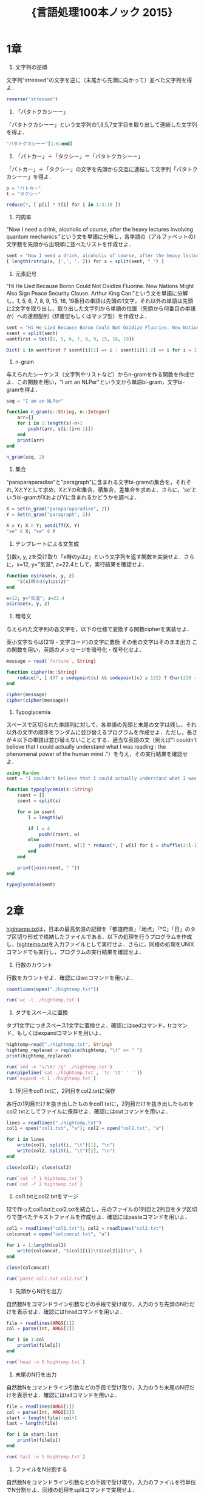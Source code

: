 #+TITLE: \Huge{言語処理100本ノック 2015}

* 1章
00. 文字列の逆順
文字列"stressed"の文字を逆に（末尾から先頭に向かって）並べた文字列を得よ．
#+BEGIN_SRC julia
reverse("stressed")
#+END_SRC

01. 「パタトクカシーー」
「パタトクカシーー」という文字列の1,3,5,7文字目を取り出して連結した文字列を得よ．
#+BEGIN_SRC julia
"パタトクカシーー"[1:6:end]
#+END_SRC

02. 「パトカー」＋「タクシー」＝「パタトクカシーー」
「パトカー」＋「タクシー」の文字を先頭から交互に連結して文字列「パタトクカシーー」を得よ．
#+BEGIN_SRC julia
p = "パトカー"
t = "タクシー"

reduce(*, [ p[i] * t[i] for i in 1:3:10 ])
#+END_SRC

03. 円周率
"Now I need a drink, alcoholic of course, after the heavy lectures involving quantum mechanics."という文を単語に分解し，各単語の（アルファベットの）文字数を先頭から出現順に並べたリストを作成せよ．
#+BEGIN_SRC julia
sent = "Now I need a drink, alcoholic of course, after the heavy lectures involving quantum mechanics."
[ length(rstrip(x, [',', '.'])) for x = split(sent, " ") ]
#+END_SRC

04. 元素記号
"Hi He Lied Because Boron Could Not Oxidize Fluorine. New Nations Might Also Sign Peace Security Clause. Arthur King Can."という文を単語に分解し，1, 5, 6, 7, 8, 9, 15, 16, 19番目の単語は先頭の1文字，それ以外の単語は先頭に2文字を取り出し，取り出した文字列から単語の位置（先頭から何番目の単語か）への連想配列（辞書型もしくはマップ型）を作成せよ．
#+BEGIN_SRC julia
sent = "Hi He Lied Because Boron Could Not Oxidize Fluorine. New Nations Might Also Sign Peace Security Clause. Arthur King Can."
ssent = split(sent)
wantfirst = Set([1, 5, 6, 7, 8, 9, 15, 16, 19])

Dict( i in wantfirst ? ssent[i][1] => i : ssent[i][1:2] => i for i = 1:length(ssent) )
#+END_SRC

05. n-gram
与えられたシーケンス（文字列やリストなど）からn-gramを作る関数を作成せよ．この関数を用い，"I am an NLPer"という文から単語bi-gram，文字bi-gramを得よ．
#+BEGIN_SRC julia
seq = "I am an NLPer"

function n_gram(s::String, n::Integer)
    arr=[]
    for i in 1:length(s)-n+1
        push!(arr, s[i:(i+n-1)])
    end
    print(arr)
end

n_gram(seq, 2)
#+END_SRC

06. 集合
"paraparaparadise"と"paragraph"に含まれる文字bi-gramの集合を，それぞれ, XとYとして求め，XとYの和集合，積集合，差集合を求めよ．さらに，'se'というbi-gramがXおよびYに含まれるかどうかを調べよ．
#+BEGIN_SRC julia
X = Set(n_gram("paraparaparadise", 2))
Y = Set(n_gram("paragraph", 2))

X ∪ Y; X ∩ Y; setdiff(X, Y)
"se" ∈ X; "se" ∈ Y
#+END_SRC

07. テンプレートによる文生成
引数x, y, zを受け取り「x時のyはz」という文字列を返す関数を実装せよ．さらに，x=12, y="気温", z=22.4として，実行結果を確認せよ．
#+BEGIN_SRC julia
function osirase(x, y, z)
    "$(x)時の$(y)は$(z)"
end

x=12; y="気温"; z=22.4
osirase(x, y, z)
#+END_SRC

08. 暗号文
与えられた文字列の各文字を，以下の仕様で変換する関数cipherを実装せよ．

英小文字ならば(219 - 文字コード)の文字に置換
その他の文字はそのまま出力
この関数を用い，英語のメッセージを暗号化・復号化せよ．
#+BEGIN_SRC julia
message = read(`fortune`, String)

function cipher(m::String)
    reduce(*, [ (97 ≤ codepoint(c) && codepoint(c) ≤ 122) ? Char(219 - codepoint(c)) : c  for c = m ])
end

cipher(message)
cipher(cipher(message))
#+END_SRC

09. Typoglycemia
スペースで区切られた単語列に対して，各単語の先頭と末尾の文字は残し，それ以外の文字の順序をランダムに並び替えるプログラムを作成せよ．ただし，長さが４以下の単語は並び替えないこととする．適当な英語の文（例えば"I couldn't believe that I could actually understand what I was reading : the phenomenal power of the human mind ."）を与え，その実行結果を確認せよ．
#+BEGIN_SRC julia
using Random
sent = "I couldn't believe that I could actually understand what I was reading : the phenomenal power of the human mind ."

function typoglycemia(s::String)
    rsent = []
    ssent = split(s)

    for w in ssent
        l = length(w)

        if l ≤ 4
            push!(rsent, w)
        else
            push!(rsent, w[1] * reduce(*, [ w[i] for i = shuffle(2:l-1) ]) * w[end])
        end
    end

    print(join(rsent, " "))
end

typoglycemia(sent)
#+END_SRC

* 2章
[[http://www.cl.ecei.tohoku.ac.jp/nlp100/data/hightemp.txt][hightemp.txt]]は，日本の最高気温の記録を「都道府県」「地点」「℃」「日」のタブ区切り形式で格納したファイルである．以下の処理を行うプログラムを作成し，[[http://www.cl.ecei.tohoku.ac.jp/nlp100/data/hightemp.txt][hightemp.txt]]を入力ファイルとして実行せよ．さらに，同様の処理をUNIXコマンドでも実行し，プログラムの実行結果を確認せよ．

10. 行数のカウント
行数をカウントせよ．確認にはwcコマンドを用いよ．
#+BEGIN_SRC julia
countlines(open("./hightemp.txt"))

run(`wc -l ./hightemp.txt`)
#+END_SRC

11. タブをスペースに置換
タブ1文字につきスペース1文字に置換せよ．確認にはsedコマンド，trコマンド，もしくはexpandコマンドを用いよ．
#+BEGIN_SRC julia
hightemp=read("./hightemp.txt", String)
hightemp_replaced = replace(hightemp, "\t" => " ")
print(hightemp_replaced)

run(`sed -e "s/\t/ /g" ./hightemp.txt`)
run(pipeline(`cat ./hightemp.txt`, `tr '\t' ' '`))
run(`expand -t 1 ./hightemp.txt`)
#+END_SRC

12. 1列目をcol1.txtに，2列目をcol2.txtに保存
各行の1列目だけを抜き出したものをcol1.txtに，2列目だけを抜き出したものをcol2.txtとしてファイルに保存せよ．確認にはcutコマンドを用いよ．
#+BEGIN_SRC julia
lines = readlines("./hightemp.txt")
col1 = open("col1.txt", "a"); col2 = open("col2.txt", "a")

for i in lines
    write(col1, split(i, "\t")[1], "\n")
    write(col2, split(i, "\t")[2], "\n")
end

close(col1); close(col2)

run(`cut -f 1 hightemp.txt`)
run(`cut -f 2 hightemp.txt`)
#+END_SRC

13. col1.txtとcol2.txtをマージ
12で作ったcol1.txtとcol2.txtを結合し，元のファイルの1列目と2列目をタブ区切りで並べたテキストファイルを作成せよ．確認にはpasteコマンドを用いよ．
#+BEGIN_SRC julia
col1 = readlines("col1.txt"); col2 = readlines("col2.txt")
colconcat = open("colconcat.txt", "a")

for i = 1:length(col1)
    write(colconcat, "$(col1[i])\t$(col2[i])\n", )
end

close(colconcat)

run(`paste col1.txt col2.txt`)
#+END_SRC

14. 先頭からN行を出力
自然数Nをコマンドライン引数などの手段で受け取り，入力のうち先頭のN行だけを表示せよ．確認にはheadコマンドを用いよ．
#+BEGIN_SRC julia
file = readlines(ARGS[1])
col = parse(Int, ARGS[2])

for i in 1:col
    println(file[i])
end

run(`head -n 5 hightemp.txt`)
#+END_SRC

15. 末尾のN行を出力
自然数Nをコマンドライン引数などの手段で受け取り，入力のうち末尾のN行だけを表示せよ．確認にはtailコマンドを用いよ．
#+BEGIN_SRC julia
file = readlines(ARGS[1])
col = parse(Int, ARGS[2])
start = length(file)-col+1
last = length(file)

for i in start:last
    println(file[i])
end

run(`tail -n 5 hightemp.txt`)
#+END_SRC

16. ファイルをN分割する
自然数Nをコマンドライン引数などの手段で受け取り，入力のファイルを行単位でN分割せよ．同様の処理をsplitコマンドで実現せよ．
#+BEGIN_SRC julia
temp = readlines("hightemp.txt", keep=true)
l = length(temp)
n = parse(Int, ARGS[1])
s = l ÷ n
r = l % n
arr = [ x ≤ r ? s + 1 : s for x = 1:n ]

for (index, line) in enumerate(arr)
    start = reduce(+, arr[1:index]) - line + 1
    last = start + line - 1

    write("divide_$(index).txt", reduce(*, temp[start:last]))
end

run(`split -l 5 hightemp.txt divide`)
#+END_SRC

17. １列目の文字列の異なり
1列目の文字列の種類（異なる文字列の集合）を求めよ．確認にはsort, uniqコマンドを用いよ．
#+BEGIN_SRC julia
Set(readlines("col1.txt"))

run(pipeline(`sort col1.txt`, `uniq`))
#+END_SRC

18. 各行を3コラム目の数値の降順にソート
各行を3コラム目の数値の逆順で整列せよ（注意: 各行の内容は変更せずに並び替えよ）．確認にはsortコマンドを用いよ（この問題はコマンドで実行した時の結果と合わなくてもよい）．
#+BEGIN_SRC julia
hightemp = readlines("hightemp.txt")

sort(hightemp, by = x -> split(x)[3], rev = true)

run(`sort -k 3 -r hightemp.txt`)
#+END_SRC

19. 各行の1コラム目の文字列の出現頻度を求め，出現頻度の高い順に並べる
各行の1列目の文字列の出現頻度を求め，その高い順に並べて表示せよ．確認にはcut, uniq, sortコマンドを用いよ．
#+BEGIN_SRC julia
col1 = readlines("col1.txt")
col1s = Set(readlines("col1.txt"))

sort([ "$(count(x -> i == x, col1))" * " " * i for i = col1s ], by = x -> split(x)[1], rev = true)

run(pipeline(`cut -f 1 hightemp.txt`, `sort`, `uniq -c`, `sort -k 1 -r`))
#+END_SRC

* 3章
Wikipediaの記事を以下のフォーマットで書き出したファイル[[http://www.cl.ecei.tohoku.ac.jp/nlp100/data/jawiki-country.json.gz][jawiki-country.json.gz]]がある．
- 1行に1記事の情報がJSON形式で格納される
- 各行には記事名が"title"キーに，記事本文が"text"キーの辞書オブジェクトに格納され，そのオブジェクトがJSON形式で書き出される
- ファイル全体はgzipで圧縮される
以下の処理を行うプログラムを作成せよ．

20. JSONデータの読み込み
Wikipedia記事のJSONファイルを読み込み，「イギリス」に関する記事本文を表示せよ．問題21-29では，ここで抽出した記事本文に対して実行せよ．
#+BEGIN_SRC julia
Pkg.add("JSON")
using JSON
run(`wget http://www.cl.ecei.tohoku.ac.jp/nlp100/data/jawiki-country.json.gz`)
run(`gunzip jawiki-country.json.gz`)
wiki = open("./jawiki-country.json", "r")

for l in eachline(wiki)
    title = JSON.parse(l)["title"]
    if title == "イギリス"
        global text = JSON.parse(l)["text"]
        break
    else
        continue
    end
end
#+END_SRC

21. カテゴリ名を含む行を抽出
記事中でカテゴリ名を宣言している行を抽出せよ．
#+BEGIN_SRC julia
m = eachmatch(r"^.*Category.*$"m, text)
c = collect(m)

matcharr = [ x.match for x = c ]
#+END_SRC

22. カテゴリ名の抽出
記事のカテゴリ名を（行単位ではなく名前で）抽出せよ．
#+BEGIN_SRC julia
reg = r"Category:(?<catname>.*?)(\|\*)?\]\]"
[ match(reg, x)[1]  for x = matcharr ]
#+END_SRC

23. セクション構造
記事中に含まれるセクション名とそのレベル（例えば"== セクション名 =="なら1）を表示せよ．
#+BEGIN_SRC julia
m = eachmatch(r"^(==+)([^=]+?)(=+)$"m, text)
c = collect(m)

[ s[2] * " " * "$(length(s[1]))" for s = c ]
#+END_SRC

24. ファイル参照の抽出
記事から参照されているメディアファイルをすべて抜き出せ．
#+BEGIN_SRC julia
m = eachmatch(r"(ファイル|File):([^|]+?)\|"m, text)
file = collect(m)

[ i[2] for i in file ]
#+END_SRC

25. テンプレートの抽出
記事中に含まれる「基礎情報」テンプレートのフィールド名と値を抽出し，辞書オブジェクトとして格納せよ．
#+BEGIN_SRC julia
m = match(r"基礎情報 国\n\|(.*?)}}\n'''"s, text)

basic = m.captures[1]
baseinfo = Dict()

Dict( split(i, " = ")[1] => split(i, " = ")[2] for i in split(basic, "\n|") )
for i in split(basic, "\n|")
    field = split(i, " = ")[1]
    val = split(i, " = ")[2]
    push!(baseinfo, field => val)
end

baseinfo
#+END_SRC

26. 強調マークアップの除去
25の処理時に，テンプレートの値からMediaWikiの強調マークアップ（弱い強調，強調，強い強調のすべて）を除去してテキストに変換せよ（参考: [[http://ja.wikipedia.org/wiki/Help:%E6%97%A9%E8%A6%8B%E8%A1%A8][マークアップ早見表]]）．
#+BEGIN_SRC julia
baseinfo2 = Dict()

for i in split(basic, "\n|")
    field = split(i, " = ")[1]
    val = split(i, " = ")[2]
    val2 = replace(val, r"'{2,5}" => "" )

    push!(baseinfo2, field => val2)
end

baseinfo2
#+END_SRC

27. 内部リンクの除去
26の処理に加えて，テンプレートの値からMediaWikiの内部リンクマークアップを除去し，テキストに変換せよ（参考: [[http://ja.wikipedia.org/wiki/Help:%E6%97%A9%E8%A6%8B%E8%A1%A8][マークアップ早見表]]）．
#+BEGIN_SRC julia
baseinfo3 = Dict()

for i in split(basic, "\n|")
    field = split(i, " = ")[1]
    val = split(i, " = ")[2]
    val2 = replace(val, r"'{2,5}" => "" )
    val3 = replace(val2, r"\[\[(?<res>[^|\[\]]+)\]\]" => s"\g<res>" )
    val3 = replace(val3, r"\[\[[^|\[\]]+\|(?<res>[^|\[\]]+)\]\]" => s"\g<res>" )

    push!(baseinfo3, field => val3)
end

baseinfo3
#+END_SRC

28. MediaWikiマークアップの除去
27の処理に加えて，テンプレートの値からMediaWikiマークアップを可能な限り除去し，国の基本情報を整形せよ．
#+BEGIN_SRC julia
baseinfo4 = Dict()

for i in split(basic, "\n|")
    field = split(i, " = ")[1]
    val = split(i, " = ")[2]
    val2 = replace(val, r"'{2,5}" => "" )
    val3 = replace(val2, r"\[\[(?<res>[^|\[\]]+)\]\]" => s"\g<res>" )
    val4 = replace(val3, r"\[\[[^\[\]]+\|(?<res>[^|\[\]]+)\]\]" => s"\g<res>" )
    val4 = replace(val4, r"\[http://.*?(?<res> .+)\]" => s"\g<res>" )
    val4 = replace(val4, r"\{\{[^|]+\|[^|]+\|(?<res>[^|]+)\}\}" => s"\g<res>" )
    val4 = replace(val4, r"<br ?/>" => "" )
    val4 = replace(val4, r"</?ref.*?>" => "" )

    push!(baseinfo4, field => val4)
end

baseinfo4
#+END_SRC

29. 国旗画像のURLを取得する
テンプレートの内容を利用し，国旗画像のURLを取得せよ．（ヒント: [[http://www.mediawiki.org/wiki/API:Main_page/ja][MediaWiki API]]の[[http://www.mediawiki.org/wiki/API:Properties/ja#imageinfo_.2F_ii][imageinfo]]を呼び出して，ファイル参照をURLに変換すればよい）
#+BEGIN_SRC julia
using HTTP
using JSON
flag = baseinfo4["国旗画像"]

request = "https://www.mediawiki.org/w/api.php" *
    "?action=query" *
    "&format=json" *
    "&titles=File:" *
    HTTP.URIs.escapeuri(flag) *
    "&prop=imageinfo" *
    "&iiprop=url"

r = HTTP.request("GET", request)

res = String(r.body)
url = JSON.parse(res)["query"]["pages"]["-1"]["imageinfo"][1]["url"]
#+END_SRC

* 4章
夏目漱石の小説『吾輩は猫である』の文章（[[http://www.cl.ecei.tohoku.ac.jp/nlp100/data/neko.txt][neko.txt]]）をMeCabを使って形態素解析し，その結果をneko.txt.mecabというファイルに保存せよ．このファイルを用いて，以下の問に対応するプログラムを実装せよ．

なお，問題37, 38, 39は[[http://matplotlib.org/][matplotlib]]もしくは[[http://www.gnuplot.info/][Gnuplot]]を用いるとよい．

30. 形態素解析結果の読み込み
形態素解析結果（neko.txt.mecab）を読み込むプログラムを実装せよ．ただし，各形態素は表層形（surface），基本形（base），品詞（pos），品詞細分類1（pos1）をキーとするマッピング型に格納し，1文を形態素（マッピング型）のリストとして表現せよ．第4章の残りの問題では，ここで作ったプログラムを活用せよ．
#+BEGIN_SRC julia
nekores=[]
open("./neko.txt.mecab") do io
    while !eof(io)
        sentence = readuntil(io, "EOS\n")

        if sentence == ""
            continue
        end

        tangos = filter(x -> x ≠ "" , split(sentence, "\n"))
        sentlist = []

        for i in tangos
            spl1 = split(i, "\t"); spl2 = split(spl1[2], ",")

            surface = spl1[1]
            base = spl2[7]
            pos = spl2[1]
            pos1 = spl2[2]
            push!(sentlist, Dict("surface" => surface, "base" => base, "pos" => pos, "pos1" => pos1))
        end

        push!(nekores, sentlist)
    end
end

nekores
#+END_SRC

31. 動詞
動詞の表層形をすべて抽出せよ．

32. 動詞の原形
動詞の原形をすべて抽出せよ．

33. サ変名詞
サ変接続の名詞をすべて抽出せよ．

34. 「AのB」
2つの名詞が「の」で連結されている名詞句を抽出せよ．

35. 名詞の連接
名詞の連接（連続して出現する名詞）を最長一致で抽出せよ．

36. 単語の出現頻度
文章中に出現する単語とその出現頻度を求め，出現頻度の高い順に並べよ．

37. 頻度上位10語
出現頻度が高い10語とその出現頻度をグラフ（例えば棒グラフなど）で表示せよ．

38. ヒストグラム
単語の出現頻度のヒストグラム（横軸に出現頻度，縦軸に出現頻度をとる単語の種類数を棒グラフで表したもの）を描け．

39. Zipfの法則
単語の出現頻度順位を横軸，その出現頻度を縦軸として，両対数グラフをプロットせよ．

* 5章
夏目漱石の小説『吾輩は猫である』の文章（neko.txt）をCaboChaを使って係り受け解析し，その結果をneko.txt.cabochaというファイルに保存せよ．このファイルを用いて，以下の問に対応するプログラムを実装せよ．

40. 係り受け解析結果の読み込み（形態素）
形態素を表すクラスMorphを実装せよ．このクラスは表層形（surface），基本形（base），品詞（pos），品詞細分類1（pos1）をメンバ変数に持つこととする．さらに，CaboChaの解析結果（neko.txt.cabocha）を読み込み，各文をMorphオブジェクトのリストとして表現し，3文目の形態素列を表示せよ．

41. 係り受け解析結果の読み込み（文節・係り受け）
40に加えて，文節を表すクラスChunkを実装せよ．このクラスは形態素（Morphオブジェクト）のリスト（morphs），係り先文節インデックス番号（dst），係り元文節インデックス番号のリスト（srcs）をメンバ変数に持つこととする．さらに，入力テキストのCaboChaの解析結果を読み込み，１文をChunkオブジェクトのリストとして表現し，8文目の文節の文字列と係り先を表示せよ．第5章の残りの問題では，ここで作ったプログラムを活用せよ．

42. 係り元と係り先の文節の表示
係り元の文節と係り先の文節のテキストをタブ区切り形式ですべて抽出せよ．ただし，句読点などの記号は出力しないようにせよ．

43. 名詞を含む文節が動詞を含む文節に係るものを抽出
名詞を含む文節が，動詞を含む文節に係るとき，これらをタブ区切り形式で抽出せよ．ただし，句読点などの記号は出力しないようにせよ．

44. 係り受け木の可視化
与えられた文の係り受け木を有向グラフとして可視化せよ．可視化には，係り受け木をDOT言語に変換し，Graphvizを用いるとよい．また，Pythonから有向グラフを直接的に可視化するには，pydotを使うとよい．

45. 動詞の格パターンの抽出
今回用いている文章をコーパスと見なし，日本語の述語が取りうる格を調査したい． 動詞を述語，動詞に係っている文節の助詞を格と考え，述語と格をタブ区切り形式で出力せよ． ただし，出力は以下の仕様を満たすようにせよ．

動詞を含む文節において，最左の動詞の基本形を述語とする
述語に係る助詞を格とする
述語に係る助詞（文節）が複数あるときは，すべての助詞をスペース区切りで辞書順に並べる
「吾輩はここで始めて人間というものを見た」という例文（neko.txt.cabochaの8文目）を考える． この文は「始める」と「見る」の２つの動詞を含み，「始める」に係る文節は「ここで」，「見る」に係る文節は「吾輩は」と「ものを」と解析された場合は，次のような出力になるはずである．

始める  で
見る    は を
このプログラムの出力をファイルに保存し，以下の事項をUNIXコマンドを用いて確認せよ．

コーパス中で頻出する述語と格パターンの組み合わせ
「する」「見る」「与える」という動詞の格パターン（コーパス中で出現頻度の高い順に並べよ）
46. 動詞の格フレーム情報の抽出
45のプログラムを改変し，述語と格パターンに続けて項（述語に係っている文節そのもの）をタブ区切り形式で出力せよ．45の仕様に加えて，以下の仕様を満たすようにせよ．

項は述語に係っている文節の単語列とする（末尾の助詞を取り除く必要はない）
述語に係る文節が複数あるときは，助詞と同一の基準・順序でスペース区切りで並べる
「吾輩はここで始めて人間というものを見た」という例文（neko.txt.cabochaの8文目）を考える． この文は「始める」と「見る」の２つの動詞を含み，「始める」に係る文節は「ここで」，「見る」に係る文節は「吾輩は」と「ものを」と解析された場合は，次のような出力になるはずである．

始める  で      ここで
見る    は を   吾輩は ものを
47. 機能動詞構文のマイニング
動詞のヲ格にサ変接続名詞が入っている場合のみに着目したい．46のプログラムを以下の仕様を満たすように改変せよ．

「サ変接続名詞+を（助詞）」で構成される文節が動詞に係る場合のみを対象とする
述語は「サ変接続名詞+を+動詞の基本形」とし，文節中に複数の動詞があるときは，最左の動詞を用いる
述語に係る助詞（文節）が複数あるときは，すべての助詞をスペース区切りで辞書順に並べる
述語に係る文節が複数ある場合は，すべての項をスペース区切りで並べる（助詞の並び順と揃えよ）
例えば「別段くるにも及ばんさと、主人は手紙に返事をする。」という文から，以下の出力が得られるはずである．

返事をする      と に は        及ばんさと 手紙に 主人は
このプログラムの出力をファイルに保存し，以下の事項をUNIXコマンドを用いて確認せよ．

コーパス中で頻出する述語（サ変接続名詞+を+動詞）
コーパス中で頻出する述語と助詞パターン
48. 名詞から根へのパスの抽出
文中のすべての名詞を含む文節に対し，その文節から構文木の根に至るパスを抽出せよ． ただし，構文木上のパスは以下の仕様を満たすものとする．

各文節は（表層形の）形態素列で表現する
パスの開始文節から終了文節に至るまで，各文節の表現を"->"で連結する
「吾輩はここで始めて人間というものを見た」という文（neko.txt.cabochaの8文目）から，次のような出力が得られるはずである．

吾輩は -> 見た
ここで -> 始めて -> 人間という -> ものを -> 見た
人間という -> ものを -> 見た
ものを -> 見た
49. 名詞間の係り受けパスの抽出
文中のすべての名詞句のペアを結ぶ最短係り受けパスを抽出せよ．ただし，名詞句ペアの文節番号がiとj（i<j）のとき，係り受けパスは以下の仕様を満たすものとする．

問題48と同様に，パスは開始文節から終了文節に至るまでの各文節の表現（表層形の形態素列）を"->"で連結して表現する
文節iとjに含まれる名詞句はそれぞれ，XとYに置換する
また，係り受けパスの形状は，以下の2通りが考えられる．

文節iから構文木の根に至る経路上に文節jが存在する場合: 文節iから文節jのパスを表示
上記以外で，文節iと文節jから構文木の根に至る経路上で共通の文節kで交わる場合: 文節iから文節kに至る直前のパスと文節jから文節kに至る直前までのパス，文節kの内容を"|"で連結して表示
例えば，「吾輩はここで始めて人間というものを見た。」という文（neko.txt.cabochaの8文目）から，次のような出力が得られるはずである．

#+begin_example
Xは | Yで -> 始めて -> 人間という -> ものを | 見た
Xは | Yという -> ものを | 見た
Xは | Yを | 見た
Xで -> 始めて -> Y
Xで -> 始めて -> 人間という -> Y
Xという -> Y
#+end_example
